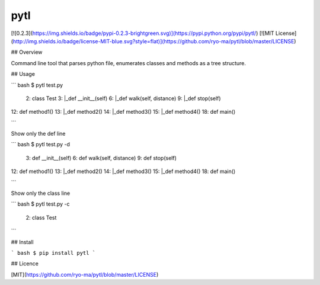 pytl
====
[![0.2.3](https://img.shields.io/badge/pypi-0.2.3-brightgreen.svg)](https://pypi.python.org/pypi/pytl/)
[![MIT License](http://img.shields.io/badge/license-MIT-blue.svg?style=flat)](https://github.com/ryo-ma/pytl/blob/master/LICENSE)

## Overview

Command line tool that parses python file, enumerates classes and methods as a tree structure.


## Usage

``` bash
$ pytl test.py

 2: class Test
 3:   |_def __init__(self)
 6:   |_def walk(self, distance)
 9:   |_def stop(self)
12: def method1()
13:   |_def method2()
14:     |_def method3()
15:       |_def method4()
18: def main()

```

Show only the def line

``` bash
$ pytl test.py -d

 3: def __init__(self)
 6: def walk(self, distance)
 9: def stop(self)
12: def method1()
13:   |_def method2()
14:     |_def method3()
15:       |_def method4()
18: def main()

```

Show only the class line

``` bash
$ pytl test.py -c

 2: class Test

```


## Install

``` bash
$ pip install pytl
```

## Licence

[MIT](https://github.com/ryo-ma/pytl/blob/master/LICENSE)




